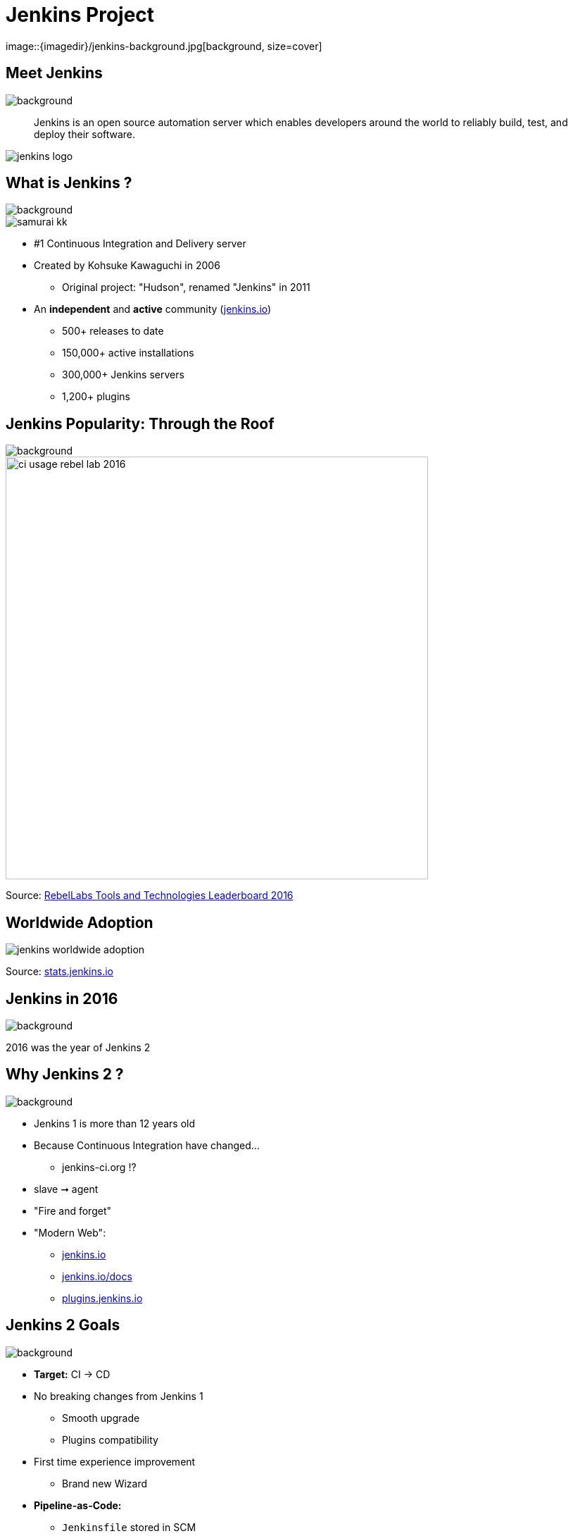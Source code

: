 
= Jenkins Project
image::{imagedir}/jenkins-background.jpg[background, size=cover]

== Meet Jenkins
image::{imagedir}/jenkins-background.jpg[background, size=cover]

[quote]
--
Jenkins is an open source automation server which enables developers
around the world to reliably build, test, and deploy their software.
--

image::{imagedir}/jenkins-logo.png[caption="Jenkins Logo"]

== What is Jenkins ?
image::{imagedir}/jenkins-background.jpg[background, size=cover]

image::{imagedir}/samurai_kk.jpg[float=left,align=left]

* #1 Continuous Integration and Delivery server
* Created by Kohsuke Kawaguchi in 2006
** Original project: "Hudson", renamed "Jenkins" in 2011
* An *independent* and *active* community (link:http://jenkins.io[jenkins.io,window=_blank])
** 500+ releases to date
** 150,000+ active installations
** 300,000+ Jenkins servers
** 1,200+ plugins

== Jenkins Popularity: Through the Roof
image::{imagedir}/jenkins-background.jpg[background, size=cover]

image::{imagedir}/ci-usage-rebel-lab-2016.jpg[width=600]

[.footer]
Source: link:http://pages.zeroturnaround.com/RebelLabs-Developer-Productivity-Report-2016.html[RebelLabs Tools and Technologies Leaderboard 2016,window=_blank]

== Worldwide Adoption

image::{imagedir}/jenkins-worldwide-adoption.jpg[]

[.footer]
Source: link:http://stats.jenkins.io[stats.jenkins.io,window=_blank]

== Jenkins in 2016
image::{imagedir}/jenkins-background.jpg[background, size=cover]

2016 was the year of Jenkins 2

== Why Jenkins 2 ?
image::{imagedir}/jenkins-background.jpg[background, size=cover]

* Jenkins 1 is more than 12 years old
* Because Continuous Integration have changed...
** jenkins-ci.org !?
* slave ➞ agent
* "Fire and forget"
* "Modern Web":
** link:https://jenkins.io[jenkins.io,window=_blank]
** link:https://jenkins.io/docs[jenkins.io/docs,window=_blank]
** link:https://plugins.jenkins.io[plugins.jenkins.io,window=_blank]


== Jenkins 2 Goals
image::{imagedir}/jenkins-background.jpg[background, size=cover]

* **Target:** CI -> CD
* No breaking changes from Jenkins 1
** Smooth upgrade
** Plugins compatibility
* First time experience improvement
** Brand new Wizard
* **Pipeline-as-Code:**
** `Jenkinsfile` stored in SCM
**  Groovy DSL: "Code your Pipeline"

== Jenkins in 2017 ?
image::{imagedir}/jenkins-background.jpg[background, size=cover]

== Jenkins in 2017
image::{imagedir}/jenkins-background.jpg[background, size=cover]

* Declarative Pipeline
** Still `Jenkinsfile`
** Easier
** Compatible with *Scripted Pipeline*
* BlueOcean
** Brand new GUI
** Written in ReactJS
** Opinionated
